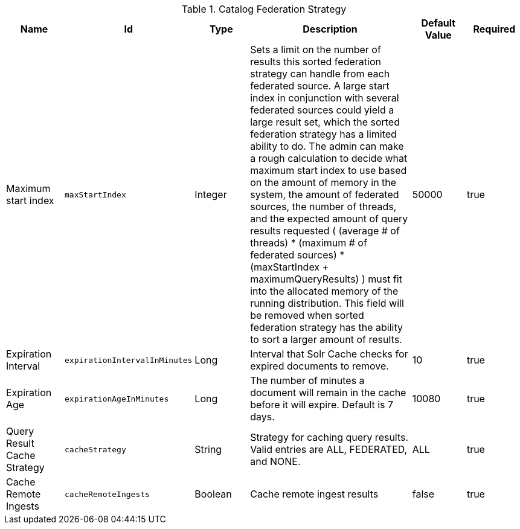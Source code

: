 :title: Catalog Federation Strategy
:id: ddf.catalog.federation.impl.CachingFederationStrategy
:type: table
:status: published
:application: {ddf-catalog}
:summary: Catalog Federation Strategy.

.[[_ddf.catalog.federation.impl.CachingFederationStrategy]]Catalog Federation Strategy
[cols="1,1m,1,3,1,1" options="header"]
|===

|Name
|Id
|Type
|Description
|Default Value
|Required

|Maximum start index
|maxStartIndex
|Integer
|Sets a limit on the number of results this sorted federation strategy can handle from each federated source. A large start index in conjunction with several federated sources could yield a large result set, which the sorted federation strategy has a limited ability to do. The admin can make a rough calculation to decide what maximum start index to use based on the amount of memory in the system, the amount of  federated sources, the number of threads, and the expected amount of query results requested  ( (average # of threads) * (maximum # of federated sources) * (maxStartIndex + maximumQueryResults) ) must fit into the allocated memory of  the running distribution. This field will be removed when sorted federation strategy has the ability to sort a larger amount of results.
|50000
|true

|Expiration Interval
|expirationIntervalInMinutes
|Long
|Interval that Solr Cache checks for expired documents to remove.
|10
|true

|Expiration Age
|expirationAgeInMinutes
|Long
|The number of minutes a document will remain in the cache before it will expire. Default is 7 days.
|10080
|true

|Query Result Cache Strategy
|cacheStrategy
|String
|Strategy for caching query results. Valid entries are ALL, FEDERATED, and NONE.
|ALL
|true

|Cache Remote Ingests
|cacheRemoteIngests
|Boolean
|Cache remote ingest results
|false
|true

|===
